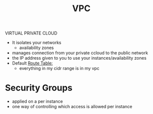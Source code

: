 :PROPERTIES:
:ID:       0444b2df-5213-45c5-a1e1-f457a28b9656
:END:
#+title: VPC
VIRTUAL PRIVATE CLOUD

- It isolates your networks
  - availability zones
- manages connection from your private ccloud to the public network
- the IP address given to you to use your instances/availability zones
- Default [[id:f6aee143-ecf2-4a12-ba95-b702561ed0dc][Route Table:]]
  - everything in my cidr range is in my vpc


* Security Groups
- applied on a per instance
- one way of controlling which access is allowed per instance
